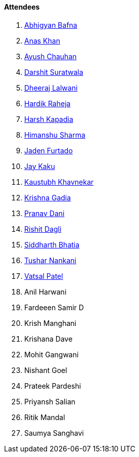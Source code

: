 ==== Attendees

. link:https://twitter.com/BafnaAbhigyan[Abhigyan Bafna^]
. link:https://twitter.com/AnxKhn[Anas Khan^]
. link:https://twitter.com/heyayushh[Ayush Chauhan^]
. link:https://twitter.com/DSdatsme[Darshit Suratwala^]
. link:https://twitter.com/DhiruCodes[Dheeraj Lalwani^]
. link:https://twitter.com/hardikraheja[Hardik Raheja^]
. link:https://twitter.com/harshgkapadia[Harsh Kapadia^]
. link:https://twitter.com/_SharmaHimanshu[Himanshu Sharma^]
. link:https://twitter.com/furtado_jaden[Jaden Furtado^]
. link:https://twitter.com/kaku_jay[Jay Kaku^]
. link:https://www.linkedin.com/in/kaustubhkhavnekar[Kaustubh Khavnekar^]
. link:https://linkedin.com/in/krishna-gadia[Krishna Gadia^]
. link:https://twitter.com/PranavDani3[Pranav Dani^]
. link:https://twitter.com/rishit_dagli[Rishit Dagli^]
. link:https://twitter.com/Darth_Sid512[Siddharth Bhatia^]
. link:https://twitter.com/tusharnankanii[Tushar Nankani^]
. link:https://twitter.com/guyinthecape[Vatsal Patel^]
. Anil Harwani
. Fardeeen Samir D
. Krish Manghani
. Krishana Dave
. Mohit Gangwani
. Nishant Goel
. Prateek Pardeshi
. Priyansh Salian
. Ritik Mandal
. Saumya Sanghavi
